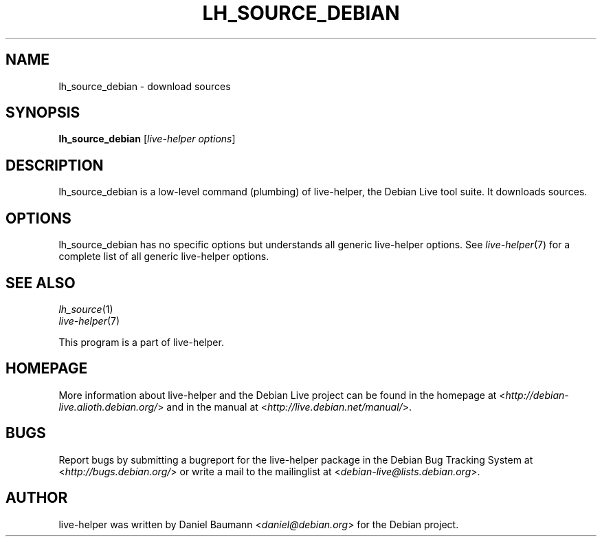 .TH LH_SOURCE_DEBIAN 1 "2009\-06\-14" "1.0.5" "live\-helper"

.SH NAME
lh_source_debian \- download sources

.SH SYNOPSIS
\fBlh_source_debian\fR [\fIlive\-helper options\fR]

.SH DESCRIPTION
lh_source_debian is a low\-level command (plumbing) of live\-helper, the Debian Live tool suite. It downloads sources.

.SH OPTIONS
lh_source_debian has no specific options but understands all generic live\-helper options. See \fIlive\-helper\fR(7) for a complete list of all generic live\-helper options.

.SH SEE ALSO
\fIlh_source\fR(1)
.br
\fIlive\-helper\fR(7)
.PP
This program is a part of live\-helper.

.SH HOMEPAGE
More information about live\-helper and the Debian Live project can be found in the homepage at <\fIhttp://debian\-live.alioth.debian.org/\fR> and in the manual at <\fIhttp://live.debian.net/manual/\fR>.

.SH BUGS
Report bugs by submitting a bugreport for the live\-helper package in the Debian Bug Tracking System at <\fIhttp://bugs.debian.org/\fR> or write a mail to the mailinglist at <\fIdebian-live@lists.debian.org\fR>.

.SH AUTHOR
live\-helper was written by Daniel Baumann <\fIdaniel@debian.org\fR> for the Debian project.
